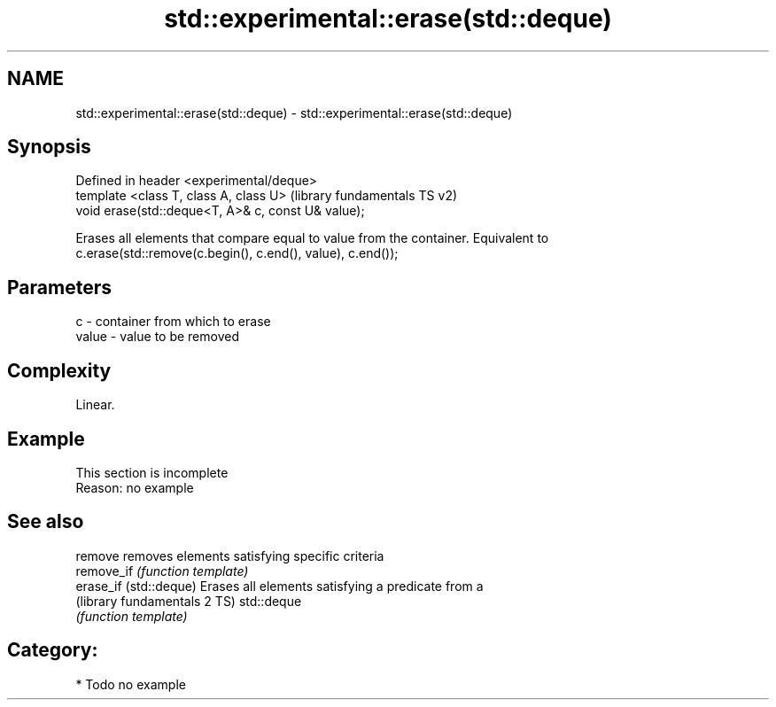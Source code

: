 .TH std::experimental::erase(std::deque) 3 "Nov 16 2016" "2.1 | http://cppreference.com" "C++ Standard Libary"
.SH NAME
std::experimental::erase(std::deque) \- std::experimental::erase(std::deque)

.SH Synopsis
   Defined in header <experimental/deque>
   template <class T, class A, class U>              (library fundamentals TS v2)
   void erase(std::deque<T, A>& c, const U& value);

   Erases all elements that compare equal to value from the container. Equivalent to
   c.erase(std::remove(c.begin(), c.end(), value), c.end());

.SH Parameters

   c     - container from which to erase
   value - value to be removed

.SH Complexity

   Linear.

.SH Example

    This section is incomplete
    Reason: no example

.SH See also

   remove                      removes elements satisfying specific criteria
   remove_if                   \fI(function template)\fP
   erase_if (std::deque)       Erases all elements satisfying a predicate from a
   (library fundamentals 2 TS) std::deque
                               \fI(function template)\fP

.SH Category:

     * Todo no example
